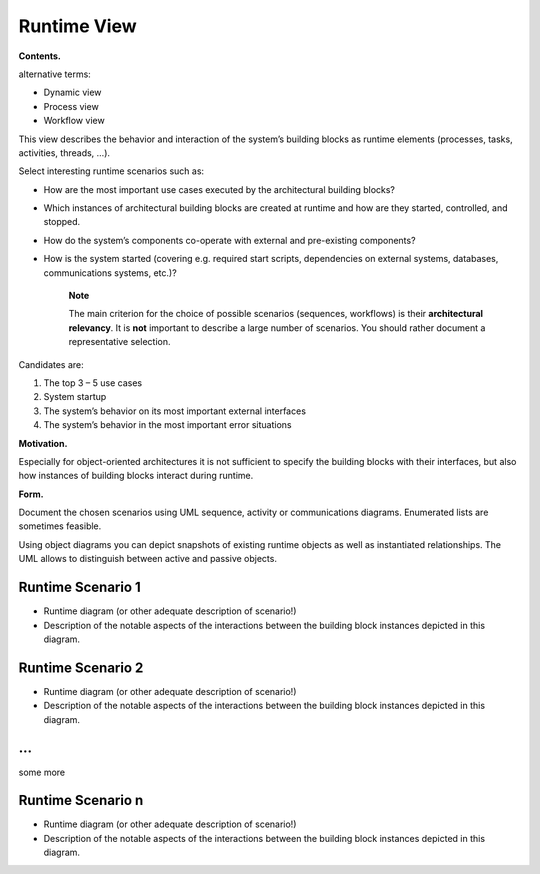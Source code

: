 Runtime View
============

**Contents.**

alternative terms:

-  Dynamic view

-  Process view

-  Workflow view

This view describes the behavior and interaction of the system’s
building blocks as runtime elements (processes, tasks, activities,
threads, …).

Select interesting runtime scenarios such as:

-  How are the most important use cases executed by the architectural
   building blocks?

-  Which instances of architectural building blocks are created at
   runtime and how are they started, controlled, and stopped.

-  How do the system’s components co-operate with external and
   pre-existing components?

-  How is the system started (covering e.g. required start scripts,
   dependencies on external systems, databases, communications systems,
   etc.)?

    **Note**

    The main criterion for the choice of possible scenarios (sequences,
    workflows) is their **architectural relevancy**. It is **not**
    important to describe a large number of scenarios. You should rather
    document a representative selection.

Candidates are:

1. The top 3 – 5 use cases

2. System startup

3. The system’s behavior on its most important external interfaces

4. The system’s behavior in the most important error situations

**Motivation.**

Especially for object-oriented architectures it is not sufficient to
specify the building blocks with their interfaces, but also how
instances of building blocks interact during runtime.

**Form.**

Document the chosen scenarios using UML sequence, activity or
communications diagrams. Enumerated lists are sometimes feasible.

Using object diagrams you can depict snapshots of existing runtime
objects as well as instantiated relationships. The UML allows to
distinguish between active and passive objects.

Runtime Scenario 1
------------------

-  Runtime diagram (or other adequate description of scenario!)

-  Description of the notable aspects of the interactions between the
   building block instances depicted in this diagram.

Runtime Scenario 2
------------------

-  Runtime diagram (or other adequate description of scenario!)

-  Description of the notable aspects of the interactions between the
   building block instances depicted in this diagram.

…
-

some more

Runtime Scenario n
------------------

-  Runtime diagram (or other adequate description of scenario!)

-  Description of the notable aspects of the interactions between the
   building block instances depicted in this diagram.
